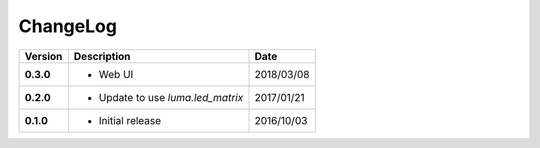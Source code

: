 ChangeLog
---------

+------------+----------------------------------------------------+------------+
| Version    | Description                                        | Date       |
+============+====================================================+============+
| **0.3.0**  | * Web UI                                           | 2018/03/08 |
+------------+----------------------------------------------------+------------+
| **0.2.0**  | * Update to use `luma.led_matrix`                  | 2017/01/21 |
+------------+----------------------------------------------------+------------+
| **0.1.0**  | * Initial release                                  | 2016/10/03 |
+------------+----------------------------------------------------+------------+
